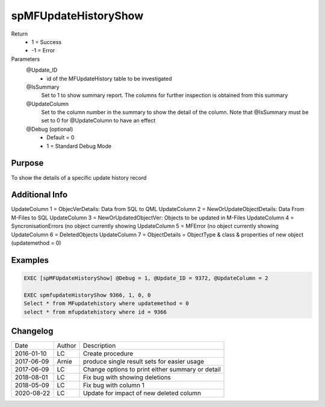 
=====================
spMFUpdateHistoryShow
=====================

Return
  - 1 = Success
  - -1 = Error
Parameters
  @Update_ID
    - id of the MFUpdateHistory table to be investigated
  @IsSummary
    Set to 1 to show summary report.  The columns for further inspection is obtained from this summary
  @UpdateColumn
    Set to the column number in the summary to show the detail of the column. Note that @IsSummary must be set to 0 for @UpdateColumn to have an effect
  @Debug (optional)
    - Default = 0
    - 1 = Standard Debug Mode

Purpose
=======

To show the details of a specific update history record

Additional Info
===============

UpdateColumn 1 = ObjecVerDetails: Data from SQL to QML
UpdateColumn 2 = NewOrUpdateObjectDetails: Data From M-Files to SQL
UpdateColumn 3 = NewOrUpdatedObjectVer: Objects to be updated in M-Files
UpdateColumn 4 = SyncronisationErrors  (no object currently showing
UpdateColumn 5 = MFError  (no object currently showing
UpdateColumn 6 = DeletedObjects
UpdateColumn 7 = ObjectDetails = ObjectType & class & properities of new object  (updatemethod = 0)


Examples
========

.. code:: sql

    EXEC [spMFUpdateHistoryShow] @Debug = 1, @Update_ID = 9372, @UpdateColumn = 2

    EXEC spmfupdateHistoryShow 9366, 1, 0, 0
    Select * from MFupdatehistory where updatemethod = 0
    select * from mfupdatehistory where id = 9366

Changelog
=========

==========  =========  ========================================================
Date        Author     Description
----------  ---------  --------------------------------------------------------
2016-01-10  LC         Create procedure
2017-06-09  Arnie      produce single result sets for easier usage 
2017-06-09  LC         Change options to print either summary or detail
2018-08-01  LC         Fix bug with showing deletions
2018-05-09  LC         Fix bug with column 1
2020-08-22  LC         Update for impact of new deleted column  
==========  =========  ========================================================

